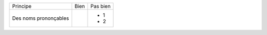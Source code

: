 
+-------------------------+------------------------------------------+--------------------------------------------------------+
| Principe                |  Bien                                    |  Pas bien                                              |
+-------------------------+------------------------------------------+--------------------------------------------------------+
| Des noms prononçables   | .. code-block:: ruby                     | - 1                                                    |
|                         |    class DtaRcrd102{                     | - 2                                                    |
+-------------------------+------------------------------------------+--------------------------------------------------------+


.. code-block:: ruby
   class DtaRcrd102{

